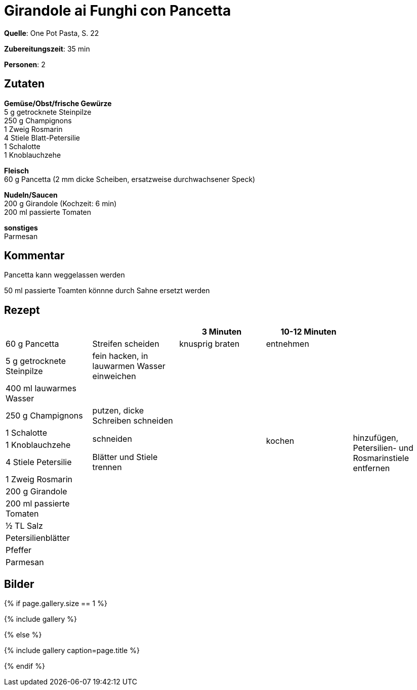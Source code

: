 = Girandole ai Funghi con Pancetta
:page-layout: single
:page-categories: ["one-pot-pasta"]
:page-tags: ["pasta", "hauptgericht"]
:page-gallery: girandole-ai-funghi-con-pancetta.jpg
:epub-picture: girandole-ai-funghi-con-pancetta.jpg
:page-liquid:

**Quelle**: One Pot Pasta, S. 22

**Zubereitungszeit**: 35 min

**Personen**: 2


== Zutaten
:hardbreaks:

**Gemüse/Obst/frische Gewürze**
5 g getrocknete Steinpilze
250 g Champignons
1 Zweig Rosmarin
4 Stiele Blatt-Petersilie
1 Schalotte
1 Knoblauchzehe

**Fleisch**
60 g Pancetta (2 mm dicke Scheiben, ersatzweise durchwachsener Speck)

**Nudeln/Saucen**
200 g Girandole (Kochzeit: 6 min)
200 ml passierte Tomaten

**sonstiges**
Parmesan


== Kommentar

Pancetta kann weggelassen werden

50 ml passierte Toamten könnne durch Sahne ersetzt werden

<<<

== Rezept

[cols=",,,,",options="header",]
|=======================================================================
| | |3 Minuten |10-12 Minuten |

|60 g Pancetta |Streifen scheiden |knusprig braten |entnehmen .14+|hinzufügen, Petersilien- und Rosmarinstiele entfernen

|5 g getrocknete Steinpilze |fein hacken, in lauwarmen Wasser einweichen .13+| .10+|kochen

|400 ml lauwarmes Wasser |

|250 g Champignons |putzen, dicke Schreiben schneiden

|1 Schalotte .2+|schneiden

|1 Knoblauchzehe

|4 Stiele Petersilie |Blätter und Stiele trennen

|1 Zweig Rosmarin .7+|

|200 g Girandole

|200 ml passierte Tomaten

|½ TL Salz

|Petersilienblätter .3+|

|Pfeffer

|Parmesan
|=======================================================================

== Bilder

ifdef::ebook-format-epub3[]
image::{site-baseurl}/images/{page-gallery}["{doctitle}"]
endif::ebook-format-epub3[]
ifndef::ebook-format-epub3[]
{% if page.gallery.size == 1 %}
++++
{% include gallery %}
++++
{% else %}
++++
{% include gallery  caption=page.title %}
++++
{% endif %}
endif::ebook-format-epub3[]
